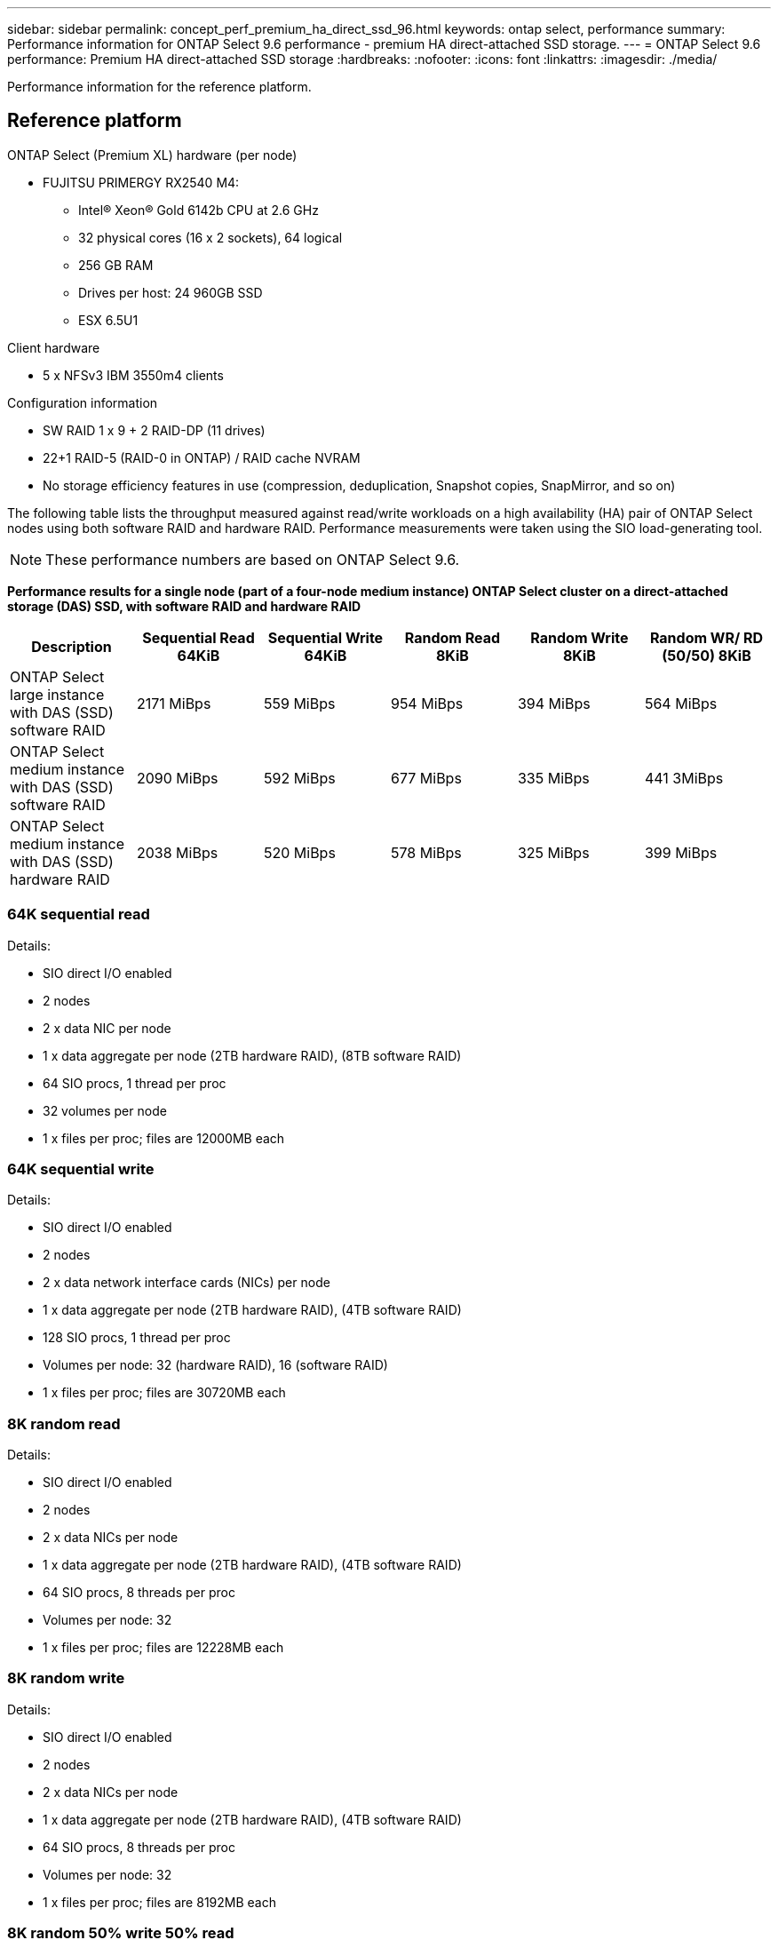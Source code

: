 ---
sidebar: sidebar
permalink: concept_perf_premium_ha_direct_ssd_96.html
keywords: ontap select, performance
summary: Performance information for ONTAP Select 9.6 performance - premium HA direct-attached SSD storage.
---
= ONTAP Select 9.6 performance: Premium HA direct-attached SSD storage
:hardbreaks:
:nofooter:
:icons: font
:linkattrs:
:imagesdir: ./media/

[.lead]
Performance information for the reference platform.

== Reference platform

ONTAP Select (Premium XL) hardware (per node)

* FUJITSU PRIMERGY RX2540 M4:
** Intel(R) Xeon(R) Gold 6142b CPU at 2.6 GHz
** 32 physical cores (16 x 2 sockets), 64 logical
** 256 GB RAM
** Drives per host: 24 960GB SSD
** ESX 6.5U1

Client hardware

* 5 x NFSv3 IBM 3550m4 clients

Configuration information

* SW RAID 1 x 9 + 2 RAID-DP (11 drives)
* 22+1 RAID-5 (RAID-0 in ONTAP) / RAID cache NVRAM
* No storage efficiency features in use (compression, deduplication, Snapshot copies, SnapMirror, and so on)

The following table lists the throughput measured against read/write workloads on a high availability (HA) pair of ONTAP Select nodes using both software RAID and hardware RAID. Performance measurements were taken using the SIO load-generating tool.

[NOTE]
These performance numbers are based on ONTAP Select 9.6.  

*Performance results for a single node (part of a four-node medium instance) ONTAP Select cluster on a direct-attached storage (DAS) SSD, with software RAID and hardware RAID*

[cols=6*,options="header"]
|===
| Description | Sequential Read 64KiB | Sequential Write 64KiB | Random Read 8KiB | Random Write 8KiB | Random WR/ RD (50/50) 8KiB
| ONTAP Select large instance with DAS (SSD) software RAID | 2171 MiBps | 559 MiBps | 954 MiBps | 394 MiBps | 564 MiBps
| ONTAP Select medium instance with DAS (SSD) software RAID | 2090 MiBps | 592 MiBps | 677 MiBps | 335 MiBps | 441 3MiBps
| ONTAP Select medium instance with DAS (SSD) hardware RAID | 2038 MiBps | 520 MiBps | 578 MiBps | 325 MiBps | 399 MiBps
|===

=== 64K sequential read

Details:

* SIO direct I/O enabled
* 2 nodes
* 2 x data NIC per node
* 1 x data aggregate per node (2TB hardware RAID), (8TB software RAID)
* 64 SIO procs, 1 thread per proc
* 32 volumes per node
* 1 x files per proc; files are 12000MB each

=== 64K sequential write

Details:

* SIO direct I/O enabled
* 2 nodes
* 2 x data network interface cards (NICs) per node
* 1 x data aggregate per node (2TB hardware RAID), (4TB software RAID)
* 128 SIO procs, 1 thread per proc
* Volumes per node: 32 (hardware RAID), 16 (software RAID)
* 1 x files per proc; files are 30720MB each

=== 8K random read

Details:

* SIO direct I/O enabled
* 2 nodes
* 2 x data NICs per node
* 1 x data aggregate per node (2TB hardware RAID), (4TB software RAID)
* 64 SIO procs, 8 threads per proc
* Volumes per node: 32
* 1 x files per proc; files are 12228MB each

=== 8K random write

Details:

* SIO direct I/O enabled
* 2 nodes
* 2 x data NICs per node
* 1 x data aggregate per node (2TB hardware RAID), (4TB software RAID)
* 64 SIO procs, 8 threads per proc
* Volumes per node: 32
* 1 x files per proc; files are 8192MB each

=== 8K random 50% write 50% read

Details:

* SIO direct I/O enabled
* 2 nodes
* 2 x data NICs per node
* 1 x data aggregate per node (2TB hardware RAID), (4TB software RAID)
* 64 SIO proc208 threads per proc
* Volumes per node: 32
* 1 x files per proc; files are 12228MB each

// 2023-Feb-08, restoration of deleted page
// 2023-Feb-20, removed instances of 9.6
